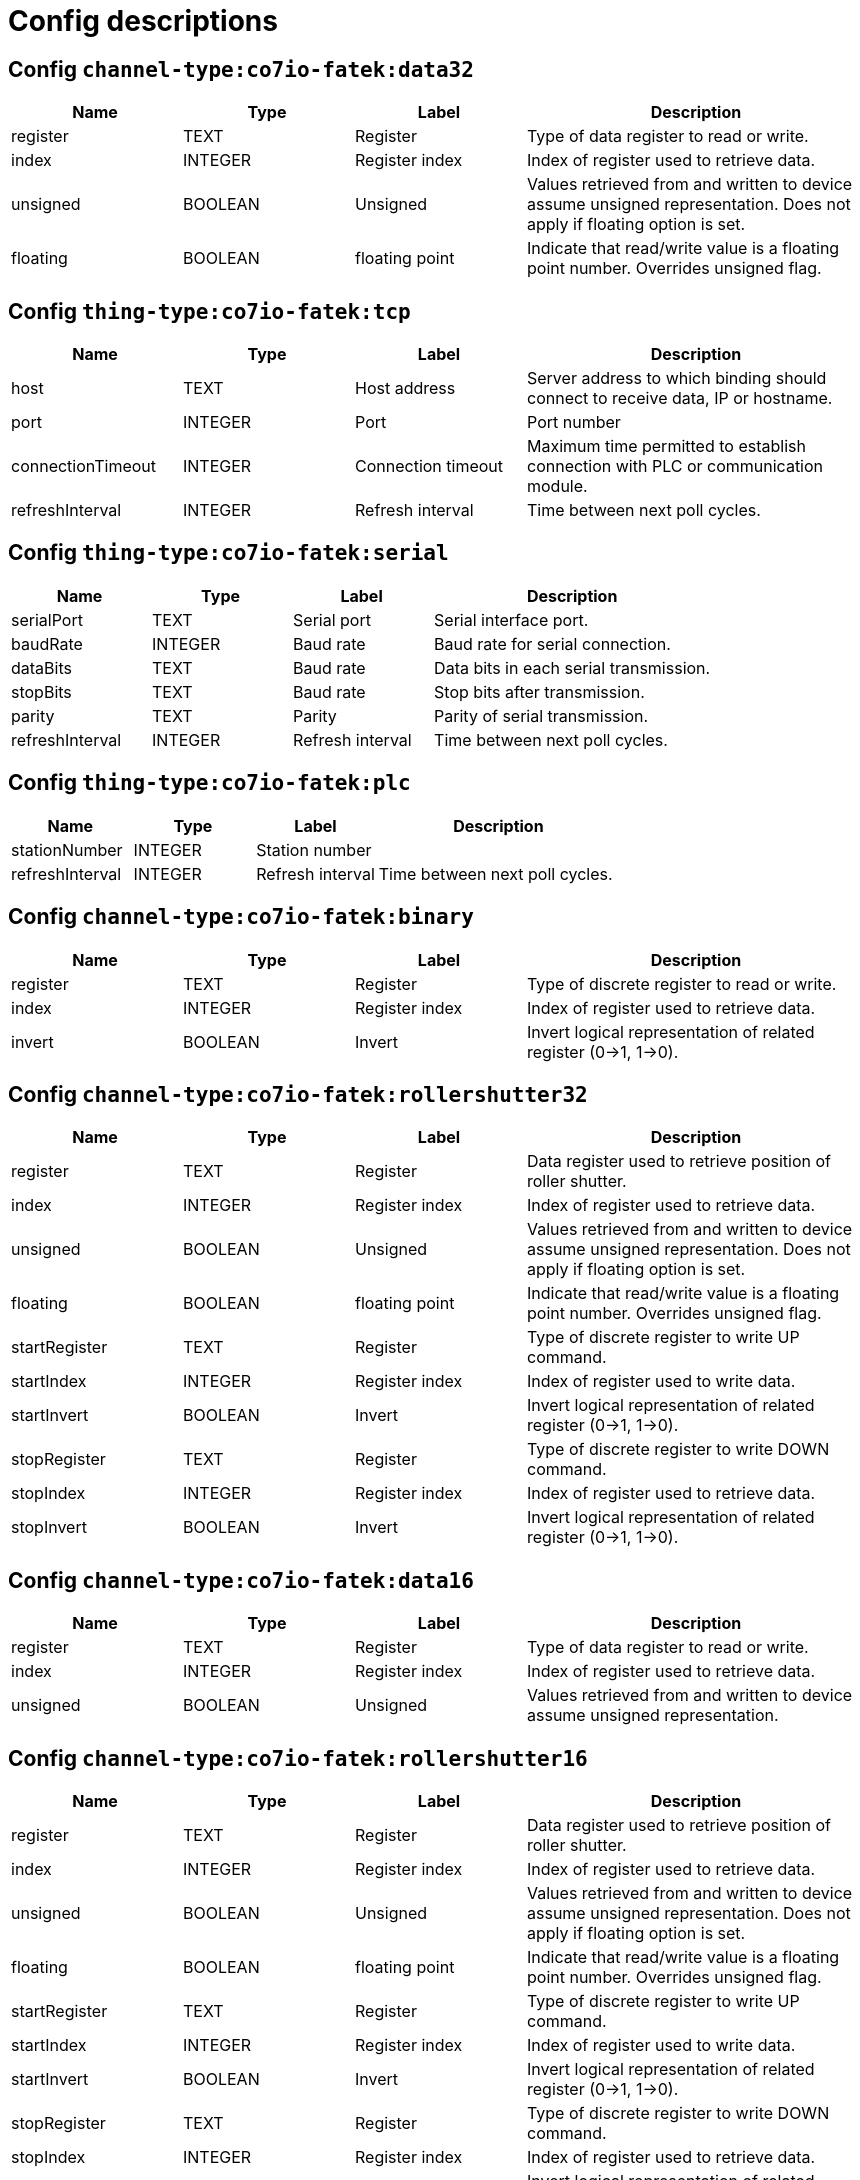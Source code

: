 
= Config descriptions


[[channel-type:co7io-fatek:data32]]
== Config `channel-type:co7io-fatek:data32`
[width="100%",caption="channel-type:co7io-fatek:data32 configuration",cols="1,1,1,2"]
|===
|Name | Type | Label ^|Description

| register
| TEXT
| Register
| Type of data register to read or write.

| index
| INTEGER
| Register index
| Index of register used to retrieve data.

| unsigned
| BOOLEAN
| Unsigned
| Values retrieved from and written to device assume unsigned representation. Does not apply if floating option is set.

| floating
| BOOLEAN
| floating point
| Indicate that read/write value is a floating point number. Overrides unsigned flag.

|===

[[thing-type:co7io-fatek:tcp]]
== Config `thing-type:co7io-fatek:tcp`
[width="100%",caption="thing-type:co7io-fatek:tcp configuration",cols="1,1,1,2"]
|===
|Name | Type | Label ^|Description

| host
| TEXT
| Host address
| Server address to which binding should connect to receive data, IP or hostname.

| port
| INTEGER
| Port
| Port number

| connectionTimeout
| INTEGER
| Connection timeout
| Maximum time permitted to establish connection with PLC or communication module.

| refreshInterval
| INTEGER
| Refresh interval
| Time between next poll cycles.

|===

[[thing-type:co7io-fatek:serial]]
== Config `thing-type:co7io-fatek:serial`
[width="100%",caption="thing-type:co7io-fatek:serial configuration",cols="1,1,1,2"]
|===
|Name | Type | Label ^|Description

| serialPort
| TEXT
| Serial port
| Serial interface port.

| baudRate
| INTEGER
| Baud rate
| Baud rate for serial connection.

| dataBits
| TEXT
| Baud rate
| Data bits in each serial transmission.

| stopBits
| TEXT
| Baud rate
| Stop bits after transmission.

| parity
| TEXT
| Parity
| Parity of serial transmission.

| refreshInterval
| INTEGER
| Refresh interval
| Time between next poll cycles.

|===

[[thing-type:co7io-fatek:plc]]
== Config `thing-type:co7io-fatek:plc`
[width="100%",caption="thing-type:co7io-fatek:plc configuration",cols="1,1,1,2"]
|===
|Name | Type | Label ^|Description

| stationNumber
| INTEGER
| Station number
| 

| refreshInterval
| INTEGER
| Refresh interval
| Time between next poll cycles.

|===

[[channel-type:co7io-fatek:binary]]
== Config `channel-type:co7io-fatek:binary`
[width="100%",caption="channel-type:co7io-fatek:binary configuration",cols="1,1,1,2"]
|===
|Name | Type | Label ^|Description

| register
| TEXT
| Register
| Type of discrete register to read or write.

| index
| INTEGER
| Register index
| Index of register used to retrieve data.

| invert
| BOOLEAN
| Invert
| Invert logical representation of related register (0->1, 1->0).

|===

[[channel-type:co7io-fatek:rollershutter32]]
== Config `channel-type:co7io-fatek:rollershutter32`
[width="100%",caption="channel-type:co7io-fatek:rollershutter32 configuration",cols="1,1,1,2"]
|===
|Name | Type | Label ^|Description

| register
| TEXT
| Register
| Data register used to retrieve position of roller shutter.

| index
| INTEGER
| Register index
| Index of register used to retrieve data.

| unsigned
| BOOLEAN
| Unsigned
| Values retrieved from and written to device assume unsigned representation. Does not apply if floating option is set.

| floating
| BOOLEAN
| floating point
| Indicate that read/write value is a floating point number. Overrides unsigned flag.

| startRegister
| TEXT
| Register
| Type of discrete register to write UP command.

| startIndex
| INTEGER
| Register index
| Index of register used to write data.

| startInvert
| BOOLEAN
| Invert
| Invert logical representation of related register (0->1, 1->0).

| stopRegister
| TEXT
| Register
| Type of discrete register to write DOWN command.

| stopIndex
| INTEGER
| Register index
| Index of register used to retrieve data.

| stopInvert
| BOOLEAN
| Invert
| Invert logical representation of related register (0->1, 1->0).

|===

[[channel-type:co7io-fatek:data16]]
== Config `channel-type:co7io-fatek:data16`
[width="100%",caption="channel-type:co7io-fatek:data16 configuration",cols="1,1,1,2"]
|===
|Name | Type | Label ^|Description

| register
| TEXT
| Register
| Type of data register to read or write.

| index
| INTEGER
| Register index
| Index of register used to retrieve data.

| unsigned
| BOOLEAN
| Unsigned
| Values retrieved from and written to device assume unsigned representation.

|===

[[channel-type:co7io-fatek:rollershutter16]]
== Config `channel-type:co7io-fatek:rollershutter16`
[width="100%",caption="channel-type:co7io-fatek:rollershutter16 configuration",cols="1,1,1,2"]
|===
|Name | Type | Label ^|Description

| register
| TEXT
| Register
| Data register used to retrieve position of roller shutter.

| index
| INTEGER
| Register index
| Index of register used to retrieve data.

| unsigned
| BOOLEAN
| Unsigned
| Values retrieved from and written to device assume unsigned representation. Does not apply if floating option is set.

| floating
| BOOLEAN
| floating point
| Indicate that read/write value is a floating point number. Overrides unsigned flag.

| startRegister
| TEXT
| Register
| Type of discrete register to write UP command.

| startIndex
| INTEGER
| Register index
| Index of register used to write data.

| startInvert
| BOOLEAN
| Invert
| Invert logical representation of related register (0->1, 1->0).

| stopRegister
| TEXT
| Register
| Type of discrete register to write DOWN command.

| stopIndex
| INTEGER
| Register index
| Index of register used to retrieve data.

| stopInvert
| BOOLEAN
| Invert
| Invert logical representation of related register (0->1, 1->0).
| BOOLEAN
| Invert
| Invert logical representation of related register (0->1, 1->0).

|===


